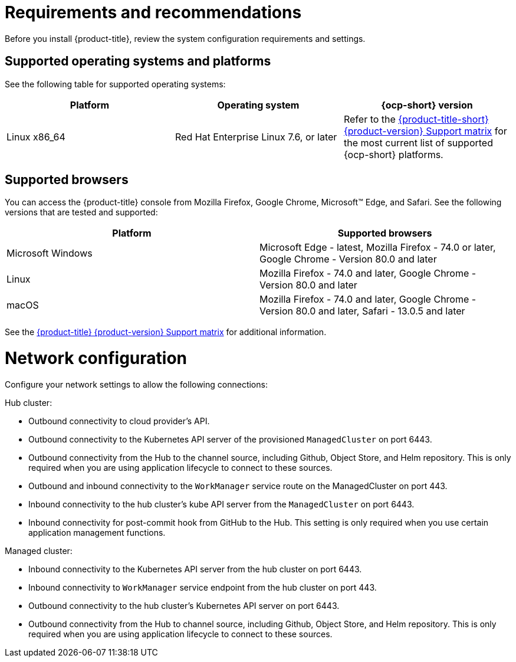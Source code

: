 [#requirements-and-recommendations]
= Requirements and recommendations
:doctype: book

Before you install {product-title}, review the system configuration requirements and settings.

[#supported-operating-systems-and-platforms]
== Supported operating systems and platforms

See the following table for supported operating systems:

|===
| Platform | Operating system | {ocp-short} version

| Linux x86_64
| Red Hat Enterprise Linux 7.6, or later
| Refer to the https://access.redhat.com/articles/5248271[{product-title-short} {product-version} Support matrix] for the most current list of supported {ocp-short} platforms.
|===

[#supported-browsers]
== Supported browsers

You can access the {product-title} console from Mozilla Firefox, Google Chrome, Microsoft™ Edge, and Safari.
See the following versions that are tested and supported:

|===
| Platform | Supported browsers

| Microsoft Windows
| Microsoft Edge - latest, Mozilla Firefox - 74.0 or later, Google Chrome - Version 80.0 and later

| Linux
| Mozilla Firefox - 74.0 and later, Google Chrome - Version 80.0 and later

| macOS
| Mozilla Firefox - 74.0 and later, Google Chrome - Version 80.0 and later, Safari - 13.0.5 and later
|===

See the https://access.redhat.com/articles/5248271[{product-title} {product-version} Support matrix] for additional information.

[#network-configuration]
= Network configuration

Configure your network settings to allow the following connections:

Hub cluster:

* Outbound connectivity to cloud provider's API.
* Outbound connectivity to the Kubernetes API server of the provisioned `ManagedCluster` on port 6443.
* Outbound connectivity from the Hub to the channel source, including Github, Object Store, and Helm repository. This is only required when you are using application lifecycle to connect to these sources.
* Outbound and inbound connectivity to the `WorkManager` service route on the ManagedCluster on port 443.
* Inbound connectivity to the hub cluster's kube API server from the `ManagedCluster` on port 6443.
* Inbound connectivity for post-commit hook from GitHub to the Hub. This setting is only required when you use certain application management functions.


Managed cluster:

* Inbound connectivity to the Kubernetes API server from the hub cluster on port 6443.
* Inbound connectivity to `WorkManager` service endpoint from the hub cluster on port 443.
* Outbound connectivity to the hub cluster's Kubernetes API server on port 6443.
* Outbound connectivity from the Hub to channel source, including Github, Object Store, and Helm repository. This is only required when you are using application lifecycle to connect to these sources.
